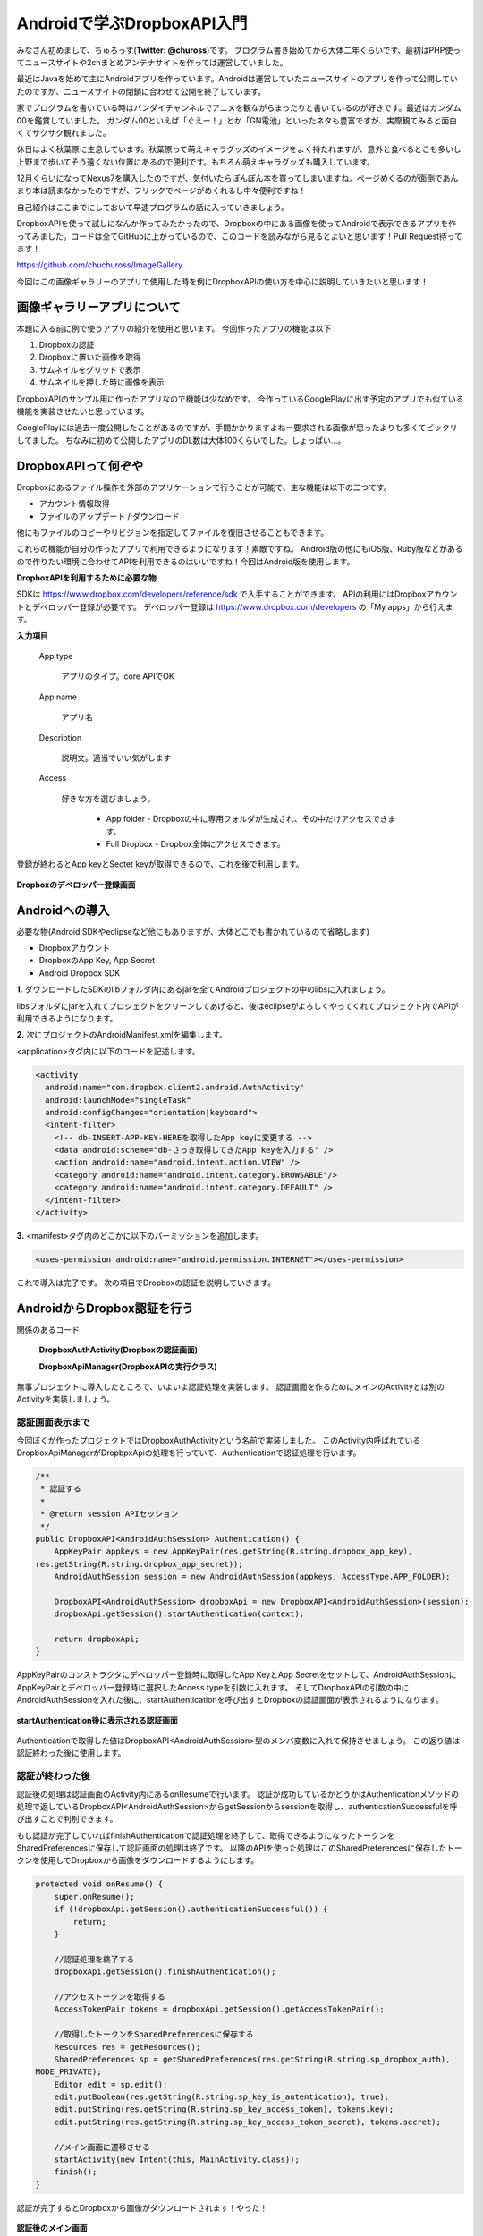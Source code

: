 ====================================
Androidで学ぶDropboxAPI入門
====================================
みなさん初めまして、ちゅろっす(**Twitter: @chuross**)です。
プログラム書き始めてから大体二年くらいです、最初はPHP使ってニュースサイトや2chまとめアンテナサイトを作っては運営していました。

最近はJavaを始めて主にAndroidアプリを作っています。Androidは運営していたニュースサイトのアプリを作って公開していたのですが、ニュースサイトの閉鎖に合わせて公開を終了しています。

家でプログラムを書いている時はバンダイチャンネルでアニメを観ながらまったりと書いているのが好きです。最近はガンダム00を鑑賞していました。
ガンダム00といえば「ぐえー！」とか「GN電池」といったネタも豊富ですが、実際観てみると面白くてサクサク観れました。

休日はよく秋葉原に生息しています。秋葉原って萌えキャラグッズのイメージをよく持たれますが、意外と食べるとこも多いし上野まで歩いてそう遠くない位置にあるので便利です。もちろん萌えキャラグッズも購入しています。

12月くらいになってNexus7を購入したのですが、気付いたらぽんぽん本を買ってしまいますね。ページめくるのが面倒であんまり本は読まなかったのですが、フリックでページがめくれるし中々便利ですね！

自己紹介はここまでにしておいて早速プログラムの話に入っていきましょう。

DropboxAPIを使って試しになんか作ってみたかったので、Dropboxの中にある画像を使ってAndroidで表示できるアプリを作ってみました。コードは全てGitHubに上がっているので、このコードを読みながら見るとよいと思います！Pull Request待ってます！

`https://github.com/chuchuross/ImageGallery <https://github.com/chuchuross/ImageGallery>`_

今回はこの画像ギャラリーのアプリで使用した時を例にDropboxAPIの使い方を中心に説明していきたいと思います！

画像ギャラリーアプリについて
====================================
本題に入る前に例で使うアプリの紹介を使用と思います。
今回作ったアプリの機能は以下

1. Dropboxの認証
2. Dropboxに置いた画像を取得
3. サムネイルをグリッドで表示
4. サムネイルを押した時に画像を表示

DropboxAPIのサンプル用に作ったアプリなので機能は少なめです。
今作っているGooglePlayに出す予定のアプリでも似ている機能を実装させたいと思っています。

GooglePlayには過去一度公開したことがあるのですが、手間かかりますよねー要求される画像が思ったよりも多くてビックリしてました。
ちなみに初めて公開したアプリのDL数は大体100くらいでした。しょっぱい…。


DropboxAPIって何ぞや
====================================
Dropboxにあるファイル操作を外部のアプリケーションで行うことが可能で、主な機能は以下の二つです。

* アカウント情報取得
* ファイルのアップデート / ダウンロード

他にもファイルのコピーやリビジョンを指定してファイルを復旧させることもできます。

これらの機能が自分の作ったアプリで利用できるようになります！素敵ですね。
Android版の他にもiOS版、Ruby版などがあるので作りたい環境に合わせてAPIを利用できるのはいいですね！今回はAndroid版を使用します。

**DropboxAPIを利用するために必要な物**

SDKは `https://www.dropbox.com/developers/reference/sdk <https://www.dropbox.com/developers/reference/sdk>`_ で入手することができます。
APIの利用にはDropboxアカウントとデベロッパー登録が必要です。
デベロッパー登録は `https://www.dropbox.com/developers <https://www.dropbox.com/developers>`_ の「My apps」から行えます。

**入力項目**

   App type

      アプリのタイプ。core APIでOK

   App name

      アプリ名

   Description

      説明文。適当でいい気がします

   Access

      好きな方を選びましょう。

        * App folder   - Dropboxの中に専用フォルダが生成され、その中だけアクセスできます。
        * Full Dropbox - Dropbox全体にアクセスできます。

登録が終わるとApp keyとSectet keyが取得できるので、これを後で利用します。

.. figure:: src/1.eps
  :scale: 70%
  :alt: Dropboxのデベロッパー登録画面
  :align: center

  **Dropboxのデベロッパー登録画面**

Androidへの導入
=================
必要な物(Android SDKやeclipseなど他にもありますが、大体どこでも書かれているので省略します)

* Dropboxアカウント
* DropboxのApp Key, App Secret
* Android Dropbox SDK

**1.** ダウンロードしたSDKのlibフォルダ内にあるjarを全てAndroidプロジェクトの中のlibsに入れましょう。

libsフォルダにjarを入れてプロジェクトをクリーンしてあげると、後はeclipseがよろしくやってくれてプロジェクト内でAPIが利用できるようになります。

**2.**  次にプロジェクトのAndroidManifest.xmlを編集します。

<application>タグ内に以下のコードを記述します。

.. code-block:: xml

  <activity
    android:name="com.dropbox.client2.android.AuthActivity"
    android:launchMode="singleTask"
    android:configChanges="orientation|keyboard">
    <intent-filter>
      <!-- db-INSERT-APP-KEY-HEREを取得したApp keyに変更する -->
      <data android:scheme="db-さっき取得してきたApp keyを入力する" />
      <action android:name="android.intent.action.VIEW" />
      <category android:name="android.intent.category.BROWSABLE"/>
      <category android:name="android.intent.category.DEFAULT" />
    </intent-filter>
  </activity>

**3.** <manifest>タグ内のどこかに以下のパーミッションを追加します。

.. code-block:: xml

  <uses-permission android:name="android.permission.INTERNET"></uses-permission>

これで導入は完了です。
次の項目でDropboxの認証を説明していきます。

AndroidからDropbox認証を行う
==============================
関係のあるコード

   **DropboxAuthActivity(Dropboxの認証画面)**

   **DropboxApiManager(DropboxAPIの実行クラス)**

無事プロジェクトに導入したところで、いよいよ認証処理を実装します。
認証画面を作るためにメインのActivityとは別のActivityを実装しましょう。

--------------------------
認証画面表示まで
--------------------------
今回ぼくが作ったプロジェクトではDropboxAuthActivityという名前で実装しました。
このActivity内呼ばれているDropboxApiManagerがDropbpxApiの処理を行っていて、Authenticationで認証処理を行います。

.. raw:: pdf

  PageBreak

.. code-block:: java

  /**
   * 認証する
   * 
   * @return session APIセッション
   */
  public DropboxAPI<AndroidAuthSession> Authentication() {
      AppKeyPair appkeys = new AppKeyPair(res.getString(R.string.dropbox_app_key),
  res.getString(R.string.dropbox_app_secret));
      AndroidAuthSession session = new AndroidAuthSession(appkeys, AccessType.APP_FOLDER);

      DropboxAPI<AndroidAuthSession> dropboxApi = new DropboxAPI<AndroidAuthSession>(session);
      dropboxApi.getSession().startAuthentication(context);

      return dropboxApi;
  }

AppKeyPairのコンストラクタにデベロッパー登録時に取得したApp KeyとApp Secretをセットして、AndroidAuthSessionにAppKeyPairとデペロッパー登録時に選択したAccess typeを引数に入れます。
そしてDropboxAPIの引数の中にAndroidAuthSessionを入れた後に、startAuthenticationを呼び出すとDropboxの認証画面が表示されるようになります。

.. figure:: src/2.eps
  :scale: 70%
  :alt: startAuthentication後に表示される認証画面
  :align: center

  **startAuthentication後に表示される認証画面**

Authenticationで取得した値はDropboxAPI<AndroidAuthSession>型のメンバ変数に入れて保持させましょう。
この返り値は認証終わった後に使用します。

--------------------------
認証が終わった後
--------------------------
認証後の処理は認証画面のActivity内にあるonResumeで行います。
認証が成功しているかどうかはAuthenticationメソッドの処理で返しているDropboxAPI<AndroidAuthSession>からgetSessionからsessionを取得し、authenticationSuccessfulを呼び出すことで判別できます。

もし認証が完了していればfinishAuthenticationで認証処理を終了して、取得できるようになったトークンをSharedPreferencesに保存して認証画面の処理は終了です。
以降のAPIを使った処理はこのSharedPreferencesに保存したトークンを使用してDropboxから画像をダウンロードするようにします。

.. code-block:: java

  protected void onResume() {
      super.onResume();
      if (!dropboxApi.getSession().authenticationSuccessful()) {
          return;
      }

      //認証処理を終了する
      dropboxApi.getSession().finishAuthentication();

      //アクセストークンを取得する
      AccessTokenPair tokens = dropboxApi.getSession().getAccessTokenPair();

      //取得したトークンをSharedPreferencesに保存する
      Resources res = getResources();
      SharedPreferences sp = getSharedPreferences(res.getString(R.string.sp_dropbox_auth),
  MODE_PRIVATE);
      Editor edit = sp.edit();
      edit.putBoolean(res.getString(R.string.sp_key_is_autentication), true);
      edit.putString(res.getString(R.string.sp_key_access_token), tokens.key);
      edit.putString(res.getString(R.string.sp_key_access_token_secret), tokens.secret);

      //メイン画面に遷移させる
      startActivity(new Intent(this, MainActivity.class));
      finish();
  }

認証が完了するとDropboxから画像がダウンロードされます！やった！

.. figure:: src/3.eps
  :scale: 70%
  :alt: 認証後のメイン画面
  :align: center

  **認証後のメイン画面**
  
.. raw:: pdf

  PageBreak

----------------------------------------------------
認証済みアクセストークンを取得する
----------------------------------------------------
関係のあるコード

   **DropboxApiManager(DropboxAPIの実行クラス)**

アクセストークンの取得は認証時に登録したSharedPreferencesから行います。
今回作ったアプリではDropboxApiManagerの中に実装されている、getApiでトークン取得処理実行されています。

.. code-block:: java

  /**
   * 認証済みAPIを取得する
   * 
   * @return 認証済みAPI
   * @throws DropboxException Tokenがnullの時
   */
  private DropboxAPI<AndroidAuthSession> getApi() throws DropboxException {
      SharedPreferences sp = context.getSharedPreferences(res.getString(
  R.string.sp_dropbox_auth), Context.MODE_PRIVATE);

      String userToken = sp.getString(res.getString(R.string.sp_key_access_token), null);
      String userSecret = sp.getString(res.getString(R.string.sp_key_access_token_secret), null);

      if (userToken == null || userSecret == null) {
          throw new DropboxException("Token is null.");
      }

      AppKeyPair access = new AppKeyPair(res.getString(R.string.dropbox_app_key),
  res.getString(R.string.dropbox_app_secret));
      AndroidAuthSession session = new AndroidAuthSession(access, AccessType.APP_FOLDER);

      DropboxAPI<AndroidAuthSession> dropboxApi = new DropboxAPI<AndroidAuthSession>(session);
      AccessTokenPair tokenPair = new AccessTokenPair(userToken, userSecret);
      dropboxApi.getSession().setAccessTokenPair(tokenPair);

      return dropboxApi;
  }

ポイントはAndroidAuthSessionまでは認証時と同じで、AccessTokenPairをセットする時にSharedPreferencesに保存したアクセストークンを入れています。
こうして取得したAPIを利用して後で説明するファイルのダウンロードや一覧の取得を行います。

Dropboxからファイルの取得する
===============================
関係のあるコード

   **DropboxApiManager(DropboxAPIの実行クラス)**

フォルダにあるファイルを取得する時には先程説明したgetApiメソッドで取得したDropboxAPIの中にあるmetadataメソッドを利用することで取得する事ができます。
取得先のファイルパスと、取得する最大項目数をセットして利用します。この時、フォルダ内にあるファイル以上の数値を入れるとエラーで落ちる事があるので注意しましょう。

.. code-block:: java

  /**
   * Dropboxのファイル一覧を取得する
   * 
   * @param path ファイルパス
   * @param maxItemCount 取得する最大項目数
   * @return ファイルリスト
   * @throws DropboxException
   */
  public List<Entry> getFileList(String path, int maxItemCount) throws DropboxException {
      return getApi().metadata(path, maxItemCount, null, true, null).contents;
  }

Dropboxからファイルのダウンロードを行う
=========================================
関係のあるコード

   **DropboxApiManager(DropboxAPIの実行クラス)**

   **ImageCache(画像キャッシュ)**

ファイルの取得はgetApiで取得したDropboxAPIの中のgetFileStreamで行えます。
先程の項目で説明したgetFileListメソッドで取得したファイルパスを基にgetFileStreamメソッドにファイルパスを入れると、Dropbox内に保存している画像のInputStreamを取得する事ができます。
こうして取得したInputStreamをContext#openFileOutputのwriteで書き込んであげると、Androidの端末内にファイルが保存されます。

.. code-block:: java

  /**
   * ファイルを取得する
   * 
   * @param filePath ファイルのパス
   * @return {@link DropboxInputStream}
   * @throws DropboxException
   */
  public DropboxInputStream getFileStream(String filePath) throws DropboxException {
      return getApi().getFileStream(filePath, null);
  }

感想とまとめ
=================
ここまで読んでみて大体のDropboxAPIはいかがでしょうか！
導入と認証は手順が多いですが、トークンが利用できるようになれば後の操作は簡単ですね。
Dropboxからファイルを取得する時はInputstreamでくるのでZIPファイルに圧縮したり、AndroidであればBitmapFactoryに放り込んだ後のBitmapをImageViewにセットして表示したり自由度は高そうですね！

ただ1つ1つのファイルの取得できる速度は割と遅いので、画像のサムネイルを取得するような大量にリクエストを投げる場合はバックグラウンドで常にDropbox内のフォルダから画像を取得して端末内に保存処理を動かし続けたりする必要がありそうですね。

簡単なアプリを例にDropboxAPIを紹介してみました、みなさんも機会があれば是非アプリに導入してみてください！
